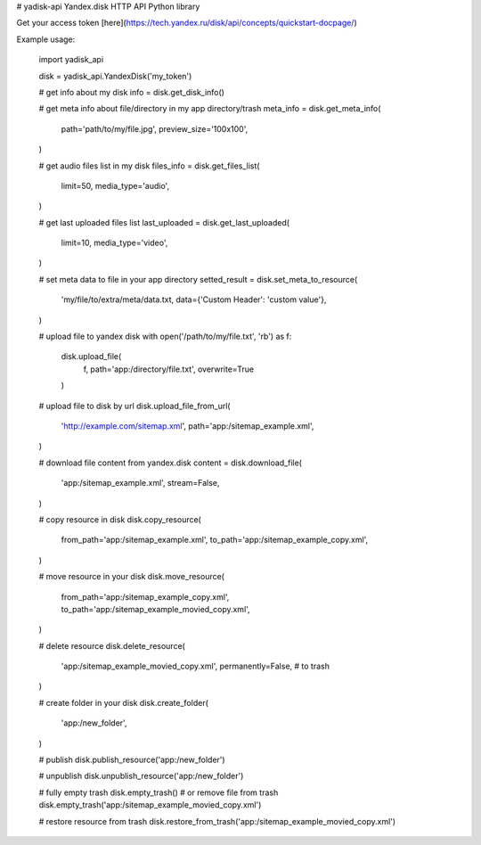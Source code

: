 # yadisk-api
Yandex.disk HTTP API Python library

Get your access token [here](https://tech.yandex.ru/disk/api/concepts/quickstart-docpage/)

Example usage:

    import yadisk_api

    disk = yadisk_api.YandexDisk('my_token')

    # get info about my disk
    info = disk.get_disk_info()

    # get meta info about file/directory in my app directory/trash
    meta_info = disk.get_meta_info(
        path='path/to/my/file.jpg',
        preview_size='100x100',
    )

    # get audio files list in my disk
    files_info = disk.get_files_list(
        limit=50,
        media_type='audio',
    )

    # get last uploaded files list
    last_uploaded = disk.get_last_uploaded(
        limit=10,
        media_type='video',
    )

    # set meta data to file in your app directory
    setted_result = disk.set_meta_to_resource(
        'my/file/to/extra/meta/data.txt,
        data={'Custom Header': 'custom value'},
    )

    # upload file to yandex disk
    with open('/path/to/my/file.txt', 'rb') as f:
        disk.upload_file(
            f,
            path='app:/directory/file.txt',
            overwrite=True
        )

    # upload file to disk by url
    disk.upload_file_from_url(
        'http://example.com/sitemap.xml',
        path='app:/sitemap_example.xml',
    )

    # download file content from yandex.disk
    content = disk.download_file(
        'app:/sitemap_example.xml',
        stream=False,
    )

    # copy resource in disk
    disk.copy_resource(
        from_path='app:/sitemap_example.xml',
        to_path='app:/sitemap_example_copy.xml',
    )

    # move resource in your disk
    disk.move_resource(
        from_path='app:/sitemap_example_copy.xml',
        to_path='app:/sitemap_example_movied_copy.xml',
    )

    # delete resource
    disk.delete_resource(
        'app:/sitemap_example_movied_copy.xml',
        permanently=False, # to trash
    )

    # create folder in your disk
    disk.create_folder(
        'app:/new_folder',
    )

    # publish
    disk.publish_resource('app:/new_folder')

    # unpublish
    disk.unpublish_resource('app:/new_folder')

    # fully empty trash
    disk.empty_trash()
    # or remove file from trash
    disk.empty_trash('app:/sitemap_example_movied_copy.xml')

    # restore resource from trash
    disk.restore_from_trash('app:/sitemap_example_movied_copy.xml')
